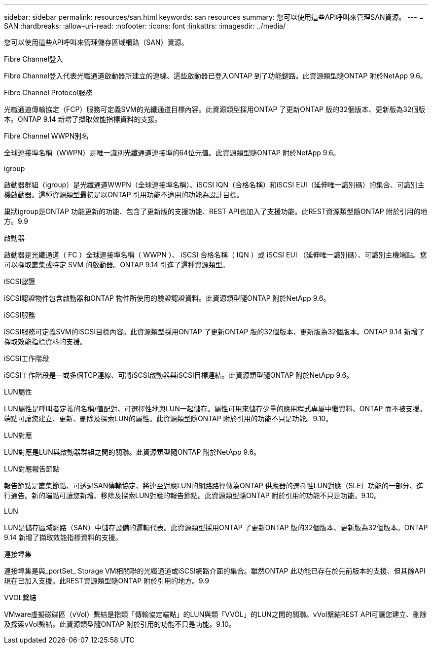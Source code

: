 ---
sidebar: sidebar 
permalink: resources/san.html 
keywords: san resources 
summary: 您可以使用這些API呼叫來管理SAN資源。 
---
= SAN
:hardbreaks:
:allow-uri-read: 
:nofooter: 
:icons: font
:linkattrs: 
:imagesdir: ../media/


[role="lead"]
您可以使用這些API呼叫來管理儲存區域網路（SAN）資源。

.Fibre Channel登入
Fibre Channel登入代表光纖通道啟動器所建立的連線、這些啟動器已登入ONTAP 到了功能鏈路。此資源類型隨ONTAP 附於NetApp 9.6。

.Fibre Channel Protocol服務
光纖通道傳輸協定（FCP）服務可定義SVM的光纖通道目標內容。此資源類型採用ONTAP 了更新ONTAP 版的32個版本、更新版為32個版本。ONTAP 9.14 新增了擷取效能指標資料的支援。

.Fibre Channel WWPN別名
全球連接埠名稱（WWPN）是唯一識別光纖通道連接埠的64位元值。此資源類型隨ONTAP 附於NetApp 9.6。

.igroup
啟動器群組（igroup）是光纖通道WWPN（全球連接埠名稱）、iSCSI IQN（合格名稱）和iSCSI EUI（延伸唯一識別碼）的集合、可識別主機啟動器。這種資源類型最初是以ONTAP 引用功能不適用的功能為設計目標。

巢狀igroup是ONTAP 功能更新的功能、包含了更新版的支援功能、REST API也加入了支援功能。此REST資源類型隨ONTAP 附於引用的地方。9.9

.啟動器
啟動器是光纖通道（ FC ）全球連接埠名稱（ WWPN ）、 iSCSI 合格名稱（ IQN ）或 iSCSI EUI （延伸唯一識別碼）、可識別主機端點。您可以擷取叢集或特定 SVM 的啟動器。ONTAP 9.14 引進了這種資源類型。

.iSCSI認證
iSCSI認證物件包含啟動器和ONTAP 物件所使用的驗證認證資料。此資源類型隨ONTAP 附於NetApp 9.6。

.iSCSI服務
iSCSI服務可定義SVM的iSCSI目標內容。此資源類型採用ONTAP 了更新ONTAP 版的32個版本、更新版為32個版本。ONTAP 9.14 新增了擷取效能指標資料的支援。

.iSCSI工作階段
iSCSI工作階段是一或多個TCP連線、可將iSCSI啟動器與iSCSI目標連結。此資源類型隨ONTAP 附於NetApp 9.6。

.LUN屬性
LUN屬性是呼叫者定義的名稱/值配對、可選擇性地與LUN一起儲存。屬性可用來儲存少量的應用程式專屬中繼資料、ONTAP 而不被支援。端點可讓您建立、更新、刪除及探索LUN的屬性。此資源類型隨ONTAP 附於引用的功能不只是功能。9.10。

.LUN對應
LUN對應是LUN與啟動器群組之間的關聯。此資源類型隨ONTAP 附於NetApp 9.6。

.LUN對應報告節點
報告節點是叢集節點、可透過SAN傳輸協定、將連至對應LUN的網路路徑做為ONTAP 供應器的選擇性LUN對應（SLE）功能的一部分、進行通告。新的端點可讓您新增、移除及探索LUN對應的報告節點。此資源類型隨ONTAP 附於引用的功能不只是功能。9.10。

.LUN
LUN是儲存區域網路（SAN）中儲存設備的邏輯代表。此資源類型採用ONTAP 了更新ONTAP 版的32個版本、更新版為32個版本。ONTAP 9.14 新增了擷取效能指標資料的支援。

.連接埠集
連接埠集是與_portSet_ Storage VM相關聯的光纖通道或iSCSI網路介面的集合。雖然ONTAP 此功能已存在於先前版本的支援、但其餘API現在已加入支援。此REST資源類型隨ONTAP 附於引用的地方。9.9

.VVOL繫結
VMware虛擬磁碟區（vVol）繫結是指類「傳輸協定端點」的LUN與類「VVOL」的LUN之間的關聯。vVol繫結REST API可讓您建立、刪除及探索vVol繫結。此資源類型隨ONTAP 附於引用的功能不只是功能。9.10。
